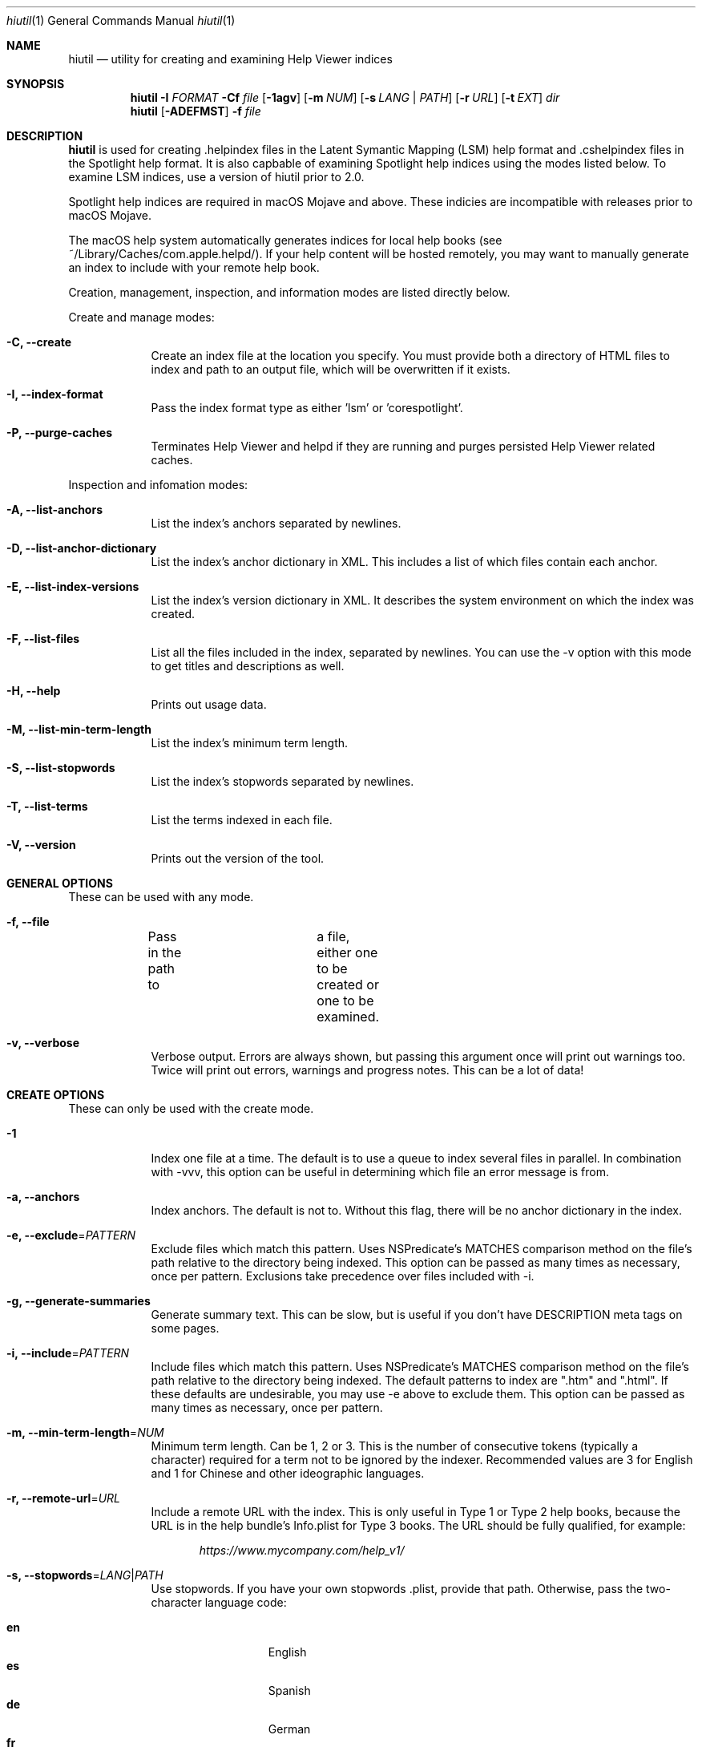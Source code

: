 .\"Modified from man(1) of FreeBSD, the NetBSD mdoc.template, and mdoc.samples.
.\"See Also:
.\"man mdoc.samples for a complete listing of options
.\"man mdoc for the short list of editing options
.\"/usr/share/misc/mdoc.template
.Dd 04/23/19               \" DATE 
.Dt hiutil 1      \" Program name and manual section number 
.Os Darwin
.Sh NAME                 \" Section Header - required - don't modify 
.Nm hiutil
.\" The following lines are read in generating the apropos(man -k) database. Use only key
.\" words here as the database is built based on the words here and in the .ND line. 
.\".Nm Other_name_for_same_program(),
.\" Use .Nm macro to designate other names for the documented program.
.Nd utility for creating and examining Help Viewer indices
.Sh SYNOPSIS             \" Section Header - required - don't modify
.Nm
.Fl I Ar  FORMAT 
.Fl Cf Ar file
.Op Fl 1agv
.Op Fl m Ar NUM
.Op Fl s Ar LANG | PATH
.Op Fl r Ar URL
.Op Fl t Ar EXT
.Ar dir            \" Underlined argument - use .Ar anywhere to underline
.Nm
.Op Fl ADEFMST
.Fl f Ar file
.Sh DESCRIPTION          \" Section Header - required - don't modify
.Nm
is used for creating .helpindex files in the Latent Symantic Mapping (LSM) help format and .cshelpindex files in the Spotlight help format. It is also capbable of examining Spotlight help indices using the modes listed below. To examine LSM indices, use a version of hiutil prior to 2.0.
.Pp
Spotlight help indices are required in macOS Mojave and above. These indicies are incompatible with releases prior to macOS Mojave.
.Pp
The macOS help system automatically generates indices for local help books (see ~/Library/Caches/com.apple.helpd/). If your help content will be hosted remotely, you may want to manually generate an index to include with your remote help book.
.Pp
Creation, management, inspection, and information modes are listed directly below.
.Pp 
Create and manage modes:
.Bl -tag -width -indent  \" Differs from above in tag removed 
.It Fl C, \-create
Create an index file at the location you specify. You must provide both a directory of HTML files to index and path to an output file, which will be overwritten if it exists.
.It Fl I, \-index-format
Pass the index format type as either 'lsm' or 'corespotlight'.
.It Fl P, -purge-caches
Terminates Help Viewer and helpd if they are running and purges persisted Help Viewer related caches.
.El
.Pp 
Inspection and infomation modes:
.Bl -tag -width -indent
.It Fl A, \-list-anchors
List the index's anchors separated by newlines.
.It Fl D, \-list-anchor-dictionary
List the index's anchor dictionary in XML. This includes a list of which files contain each anchor.
.It Fl E, \-list-index-versions
List the index's version dictionary in XML. It describes the system environment on which the index was created.
.It Fl F, \-list-files
List all the files included in the index, separated by newlines. You can use the \-v option with this mode to get titles and descriptions as well.
.It Fl H, \-help
Prints out usage data.
.It Fl M, \-list-min-term-length
List the index's minimum term length.
.It Fl S, \-list-stopwords
List the index's stopwords separated by newlines.
.It Fl T, \-list-terms
List the terms indexed in each file.
.It Fl V, \-version
Prints out the version of the tool.
.El                      \" Ends the list
.Sh GENERAL OPTIONS
These can be used with any mode.
.Bl -tag -width -indent
.It Fl f, \-file
Pass in the path to	a file, either one to be created or one to be examined.
.It Fl v, \-verbose
Verbose output. Errors are always shown, but passing this argument once will print out warnings too. Twice will print out errors, warnings and progress notes. This can be a lot of data!
.El
.Sh CREATE OPTIONS
These can only be used with the create mode.
.Bl -tag -width -indent  \" Differs from above in tag removed 
.It Fl 1
Index one file at a time. The default is to use a queue to index several files in parallel. In combination with -vvv, this option can be useful in determining which file an error message is from.
.It Fl a, \-anchors
Index anchors. The default is not to. Without this flag, there will be no anchor dictionary in the index.
.It Fl e, \-exclude\fR=\fIPATTERN\fR
Exclude files which match this pattern. Uses NSPredicate's MATCHES comparison method on the file's path relative to the directory being indexed. This option can be passed as many times as necessary, once per pattern. Exclusions take precedence over files included with \-i.
.It Fl g, \-generate-summaries
Generate summary text. This can be slow, but is useful if you don't have DESCRIPTION meta tags on some pages.
.It Fl i, \-include\fR=\fIPATTERN\fR
Include files which match this pattern. Uses NSPredicate's MATCHES comparison method on the file's path relative to the directory being indexed. The default patterns to index are ".htm" and ".html". If these defaults are undesirable, you may use \-e above to exclude them. This option can be passed as many times as necessary, once per pattern.
.It Fl m, \-min-term-length\fR=\fINUM\fR
Minimum term length. Can be 1, 2 or 3. This is the number of consecutive tokens (typically a character) required for a term not to be ignored by the indexer. Recommended values are 3 for English and 1 for Chinese and other ideographic languages.
.It Fl r, \-remote-url\fR=\fIURL\fR
Include a remote URL with the index. This is only useful in Type 1 or Type 2 help books, because the URL is in the help bundle's Info.plist for Type 3 books. The URL should be fully qualified, for example:
.Pp
.Dl Ar https://www.mycompany.com/help_v1/
.It Fl s, \-stopwords\fR=\fILANG\fR|\fIPATH\fR
Use stopwords. If you have your own stopwords .plist, provide that path. Otherwise, pass the two-character language code:
.Pp
.Bl -tag -width 6n -offset indent -compact
.It \f(CB en
English
.It \f(CB es
Spanish
.It \f(CB de
German
.It \f(CB fr
French
.It \f(CB hu
Hungarian
.It \f(CB it
Italian
.It \f(CB sv
Swedish
.El
.It Fl l, \-locale\fR=\fILANG\fR
Index for a specific locale. Instead of having to boot into the locale to index, pass the language code or locale identifier here to index for that language. Example locale identifiers:
.Pp
.Bl -tag -width 6n -offset indent -compact
.It \f(CB en_US
US English
.It \f(CB es_ES
Spanish
.It \f(CB de
German
.It \f(CB fr
French
.It \f(CB hu
Hungarian
.It \f(CB ru_RU
Russian
.El
.El                      \" Ends the list
.Sh FILES                \" File used or created by the topic of the man page
.Bl -tag -compact
.It Pa /usr/share/hiutil/Stopwords.plist
.El                      \" Ends the list
.Pp 
List of default stopwords in different languages
.Sh EXAMPLES
Create .cshelpindex file from a directory of HTML help:
.Pp
.Dl hiutil \-I corespotlight \-Caf /pathto/myhelp.cshelpindex /pathto/myhelpdir/
.Pp
Inspect the anchors in an .cshelpindex file:
.Pp
.Dl hiutil \-I corespotlight \-Af /pathto/myhelp.cshelpindex
.Pp
Verbosely inspect the terms in a .cshelpindex file:
.Pp
.Dl hiutil \-I corespotlight \-Tvf /pathto/myhelp.cshelpindex
.Pp

.Sh NOTES
.Nm
requires macOS 10.15 or greater.
